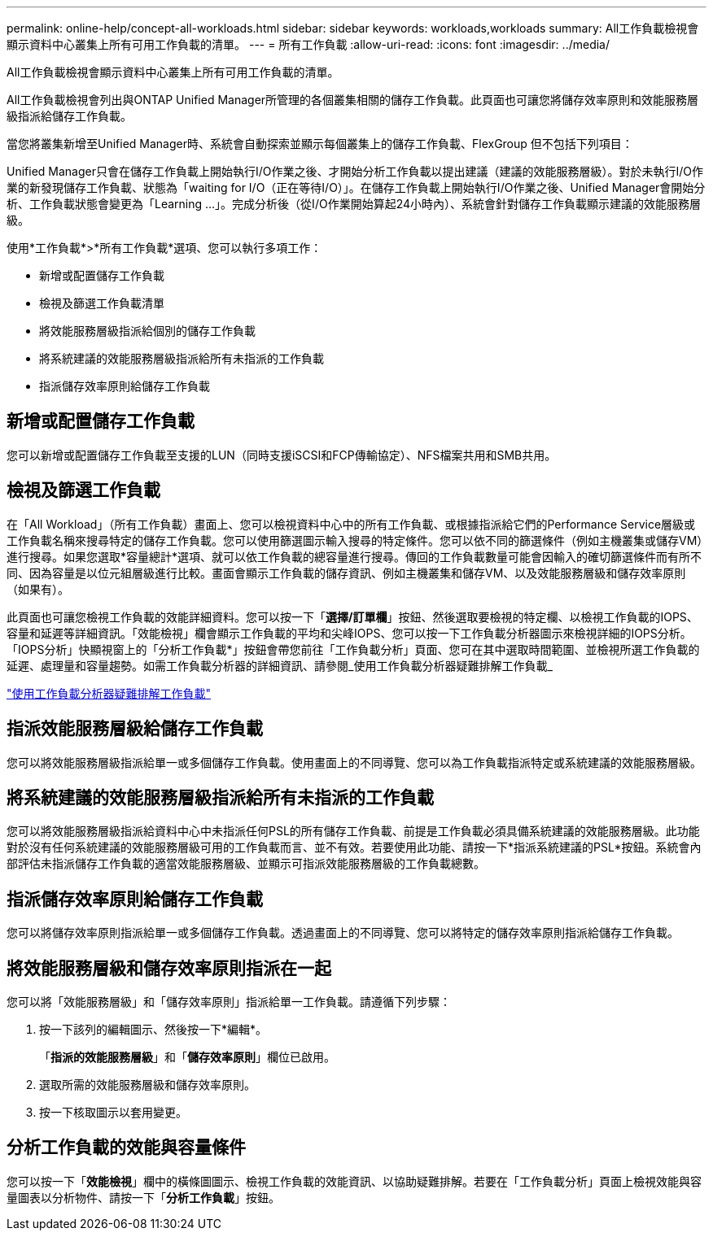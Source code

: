 ---
permalink: online-help/concept-all-workloads.html 
sidebar: sidebar 
keywords: workloads,workloads 
summary: All工作負載檢視會顯示資料中心叢集上所有可用工作負載的清單。 
---
= 所有工作負載
:allow-uri-read: 
:icons: font
:imagesdir: ../media/


[role="lead"]
All工作負載檢視會顯示資料中心叢集上所有可用工作負載的清單。

All工作負載檢視會列出與ONTAP Unified Manager所管理的各個叢集相關的儲存工作負載。此頁面也可讓您將儲存效率原則和效能服務層級指派給儲存工作負載。

當您將叢集新增至Unified Manager時、系統會自動探索並顯示每個叢集上的儲存工作負載、FlexGroup 但不包括下列項目：

Unified Manager只會在儲存工作負載上開始執行I/O作業之後、才開始分析工作負載以提出建議（建議的效能服務層級）。對於未執行I/O作業的新發現儲存工作負載、狀態為「waiting for I/O（正在等待I/O）」。在儲存工作負載上開始執行I/O作業之後、Unified Manager會開始分析、工作負載狀態會變更為「Learning ...」。完成分析後（從I/O作業開始算起24小時內）、系統會針對儲存工作負載顯示建議的效能服務層級。

使用*工作負載*>*所有工作負載*選項、您可以執行多項工作：

* 新增或配置儲存工作負載
* 檢視及篩選工作負載清單
* 將效能服務層級指派給個別的儲存工作負載
* 將系統建議的效能服務層級指派給所有未指派的工作負載
* 指派儲存效率原則給儲存工作負載




== 新增或配置儲存工作負載

您可以新增或配置儲存工作負載至支援的LUN（同時支援iSCSI和FCP傳輸協定）、NFS檔案共用和SMB共用。



== 檢視及篩選工作負載

在「All Workload」（所有工作負載）畫面上、您可以檢視資料中心中的所有工作負載、或根據指派給它們的Performance Service層級或工作負載名稱來搜尋特定的儲存工作負載。您可以使用篩選圖示輸入搜尋的特定條件。您可以依不同的篩選條件（例如主機叢集或儲存VM）進行搜尋。如果您選取*容量總計*選項、就可以依工作負載的總容量進行搜尋。傳回的工作負載數量可能會因輸入的確切篩選條件而有所不同、因為容量是以位元組層級進行比較。畫面會顯示工作負載的儲存資訊、例如主機叢集和儲存VM、以及效能服務層級和儲存效率原則（如果有）。

此頁面也可讓您檢視工作負載的效能詳細資料。您可以按一下「*選擇/訂單欄*」按鈕、然後選取要檢視的特定欄、以檢視工作負載的IOPS、容量和延遲等詳細資訊。「效能檢視」欄會顯示工作負載的平均和尖峰IOPS、您可以按一下工作負載分析器圖示來檢視詳細的IOPS分析。「IOPS分析」快顯視窗上的「分析工作負載*」按鈕會帶您前往「工作負載分析」頁面、您可在其中選取時間範圍、並檢視所選工作負載的延遲、處理量和容量趨勢。如需工作負載分析器的詳細資訊、請參閱_使用工作負載分析器疑難排解工作負載_

link:concept-troubleshooting-workloads-using-the-workload-analyzer.html["使用工作負載分析器疑難排解工作負載"]



== 指派效能服務層級給儲存工作負載

您可以將效能服務層級指派給單一或多個儲存工作負載。使用畫面上的不同導覽、您可以為工作負載指派特定或系統建議的效能服務層級。



== 將系統建議的效能服務層級指派給所有未指派的工作負載

您可以將效能服務層級指派給資料中心中未指派任何PSL的所有儲存工作負載、前提是工作負載必須具備系統建議的效能服務層級。此功能對於沒有任何系統建議的效能服務層級可用的工作負載而言、並不有效。若要使用此功能、請按一下*指派系統建議的PSL*按鈕。系統會內部評估未指派儲存工作負載的適當效能服務層級、並顯示可指派效能服務層級的工作負載總數。



== 指派儲存效率原則給儲存工作負載

您可以將儲存效率原則指派給單一或多個儲存工作負載。透過畫面上的不同導覽、您可以將特定的儲存效率原則指派給儲存工作負載。



== 將效能服務層級和儲存效率原則指派在一起

您可以將「效能服務層級」和「儲存效率原則」指派給單一工作負載。請遵循下列步驟：

. 按一下該列的編輯圖示、然後按一下*編輯*。
+
「*指派的效能服務層級*」和「*儲存效率原則*」欄位已啟用。

. 選取所需的效能服務層級和儲存效率原則。
. 按一下核取圖示以套用變更。




== 分析工作負載的效能與容量條件

您可以按一下「*效能檢視*」欄中的橫條圖圖示、檢視工作負載的效能資訊、以協助疑難排解。若要在「工作負載分析」頁面上檢視效能與容量圖表以分析物件、請按一下「*分析工作負載*」按鈕。
